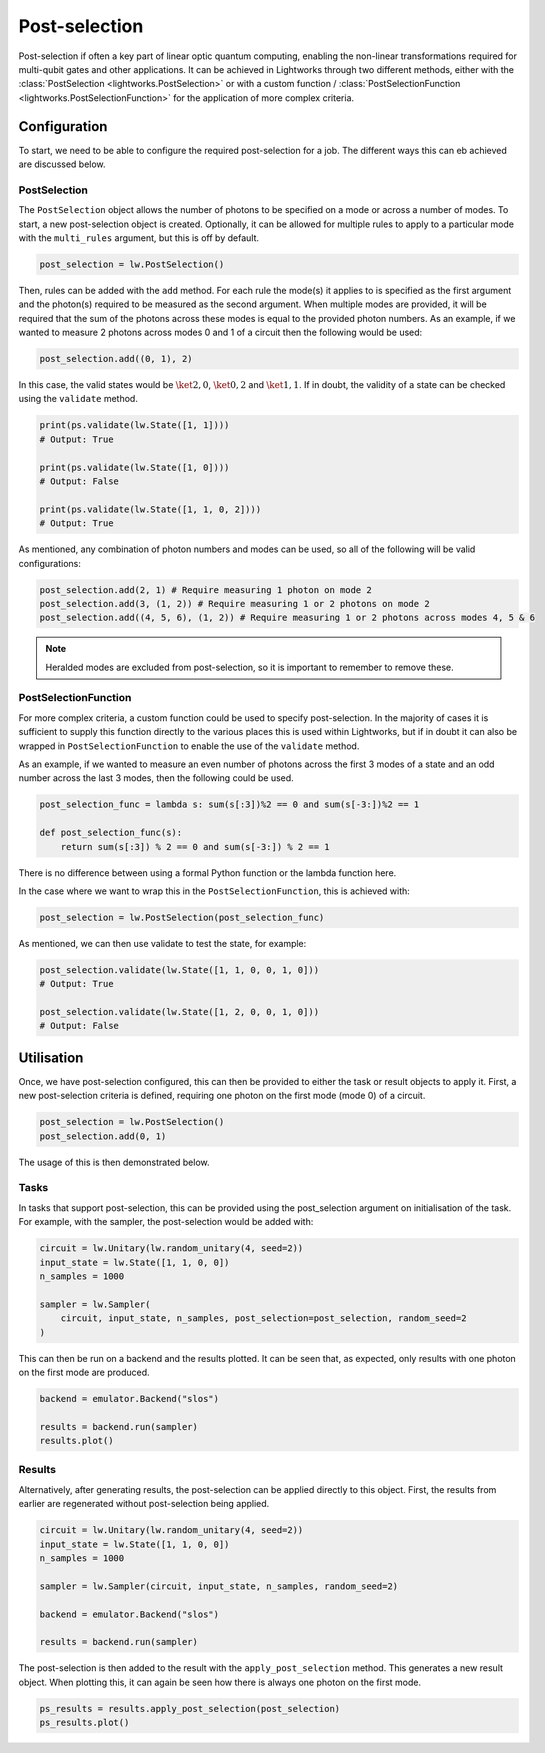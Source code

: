 Post-selection
==============

Post-selection if often a key part of linear optic quantum computing, enabling the non-linear transformations required for multi-qubit gates and other applications. It can be achieved in Lightworks through two different methods, either with the :class:`PostSelection <lightworks.PostSelection>` or with a custom function / :class:`PostSelectionFunction <lightworks.PostSelectionFunction>` for the application of more complex criteria.

Configuration
-------------

To start, we need to be able to configure the required post-selection for a job. The different ways this can eb achieved are discussed below.

PostSelection
^^^^^^^^^^^^^

The ``PostSelection`` object allows the number of photons to be specified on a mode or across a number of modes. To start, a new post-selection object is created. Optionally, it can be allowed for multiple rules to apply to a particular mode with the ``multi_rules`` argument, but this is off by default.

.. code-block:: Python

    post_selection = lw.PostSelection()

Then, rules can be added with the ``add`` method. For each rule the mode(s) it applies to is specified as the first argument and the photon(s) required to be measured as the second argument. When multiple modes are provided, it will be required that the sum of the photons across these modes is equal to the provided photon numbers. As an example, if we wanted to measure 2 photons across modes 0 and 1 of a circuit then the following would be used:

.. code-block:: Python

    post_selection.add((0, 1), 2)

In this case, the valid states would be :math:`\ket{2, 0}`, :math:`\ket{0, 2}` and :math:`\ket{1, 1}`. If in doubt, the validity of a state can be checked using the ``validate`` method.

.. code-block:: Python

    print(ps.validate(lw.State([1, 1])))
    # Output: True

    print(ps.validate(lw.State([1, 0])))
    # Output: False

    print(ps.validate(lw.State([1, 1, 0, 2])))
    # Output: True

As mentioned, any combination of photon numbers and modes can be used, so all of the following will be valid configurations:

.. code-block:: Python

    post_selection.add(2, 1) # Require measuring 1 photon on mode 2
    post_selection.add(3, (1, 2)) # Require measuring 1 or 2 photons on mode 2
    post_selection.add((4, 5, 6), (1, 2)) # Require measuring 1 or 2 photons across modes 4, 5 & 6

.. note::

    Heralded modes are excluded from post-selection, so it is important to remember to remove these.

PostSelectionFunction
^^^^^^^^^^^^^^^^^^^^^

For more complex criteria, a custom function could be used to specify post-selection. In the majority of cases it is sufficient to supply this function directly to the various places this is used within Lightworks, but if in doubt it can also be wrapped in ``PostSelectionFunction`` to enable the use of the ``validate`` method.

As an example, if we wanted to measure an even number of photons across the first 3 modes of a state and an odd number across the last 3 modes, then the following could be used.

.. code-block:: Python

    post_selection_func = lambda s: sum(s[:3])%2 == 0 and sum(s[-3:])%2 == 1

    def post_selection_func(s):
        return sum(s[:3]) % 2 == 0 and sum(s[-3:]) % 2 == 1

There is no difference between using a formal Python function or the lambda function here.

In the case where we want to wrap this in the ``PostSelectionFunction``, this is achieved with:

.. code-block:: Python
    
    post_selection = lw.PostSelection(post_selection_func)

As mentioned, we can then use validate to test the state, for example:

.. code-block:: Python

    post_selection.validate(lw.State([1, 1, 0, 0, 1, 0]))
    # Output: True

    post_selection.validate(lw.State([1, 2, 0, 0, 1, 0]))
    # Output: False

Utilisation
-----------

Once, we have post-selection configured, this can then be provided to either the task or result objects to apply it. First, a new post-selection criteria is defined, requiring one photon on the first mode (mode 0) of a circuit.

.. code-block:: Python

    post_selection = lw.PostSelection()
    post_selection.add(0, 1)

The usage of this is then demonstrated below.

Tasks
^^^^^

In tasks that support post-selection, this can be provided using the post_selection argument on initialisation of the task. For example, with the sampler, the post-selection would be added with:

.. code-block:: Python

    circuit = lw.Unitary(lw.random_unitary(4, seed=2))
    input_state = lw.State([1, 1, 0, 0])
    n_samples = 1000

    sampler = lw.Sampler(
        circuit, input_state, n_samples, post_selection=post_selection, random_seed=2
    )

This can then be run on a backend and the results plotted. It can be seen that, as expected, only results with one photon on the first mode are produced.

.. code-block:: Python

    backend = emulator.Backend("slos")

    results = backend.run(sampler)
    results.plot()

.. image:: assets/sampler_post_selection_results.png
    :scale: 100%
    :align: center

Results
^^^^^^^

Alternatively, after generating results, the post-selection can be applied directly to this object. First, the results from earlier are regenerated without post-selection being applied.

.. code-block:: Python

    circuit = lw.Unitary(lw.random_unitary(4, seed=2))
    input_state = lw.State([1, 1, 0, 0])
    n_samples = 1000

    sampler = lw.Sampler(circuit, input_state, n_samples, random_seed=2)

    backend = emulator.Backend("slos")

    results = backend.run(sampler)

The post-selection is then added to the result with the ``apply_post_selection`` method. This generates a new result object. When plotting this, it can again be seen how there is always one photon on the first mode.

.. code-block:: Python

    ps_results = results.apply_post_selection(post_selection)
    ps_results.plot()

.. image:: assets/results_post_selection_results.png
    :scale: 100%
    :align: center